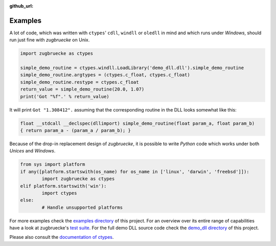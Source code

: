 :github_url:

.. _examples:

.. index::
	pair: cdll; example
	pair: windll; example
	pair: oledll; example
	pair: memsync; example
	single: demo_dll

Examples
========

A lot of code, which was written with ``ctypes``' ``cdll``, ``windll`` or ``oledll``
in mind and which runs under *Windows*, should run just fine with *zugbruecke*
on Unix.

.. code:: python

	import zugbruecke as ctypes

	simple_demo_routine = ctypes.windll.LoadLibrary('demo_dll.dll').simple_demo_routine
	simple_demo_routine.argtypes = (ctypes.c_float, ctypes.c_float)
	simple_demo_routine.restype = ctypes.c_float
	return_value = simple_demo_routine(20.0, 1.07)
	print('Got "%f".' % return_value)

It will print ``Got "1.308412".`` assuming that the corresponding routine in the DLL
looks somewhat like this:

.. code:: c

	float __stdcall __declspec(dllimport) simple_demo_routine(float param_a, float param_b)
	{ return param_a - (param_a / param_b); }

Because of the drop-in replacement design of *zugbruecke*, it is possible to write
*Python* code which works under both *Unices* and *Windows*.

.. code:: python

	from sys import platform
	if any([platform.startswith(os_name) for os_name in ['linux', 'darwin', 'freebsd']]):
		import zugbruecke as ctypes
	elif platform.startswith('win'):
		import ctypes
	else:
		# Handle unsupported platforms

For more examples check the `examples directory`_ of this project.
For an overview over its entire range of capabilities have a look at zugbruecke's `test suite`_.
For the full demo DLL source code check the `demo_dll directory`_ of this project.

.. _examples directory: https://github.com/pleiszenburg/zugbruecke/tree/master/examples
.. _test suite: https://github.com/pleiszenburg/zugbruecke/tree/master/tests
.. _demo_dll directory: https://github.com/pleiszenburg/zugbruecke/tree/master/demo_dll

Please also consult the `documentation of ctypes`_.

.. _documentation of ctypes: https://docs.python.org/3/library/ctypes.html
